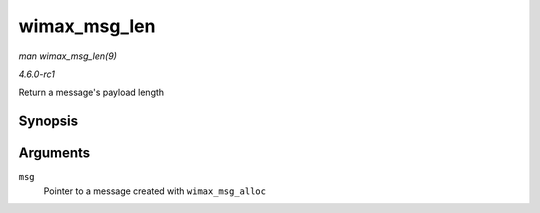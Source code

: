 
.. _API-wimax-msg-len:

=============
wimax_msg_len
=============

*man wimax_msg_len(9)*

*4.6.0-rc1*

Return a message's payload length


Synopsis
========

.. c:function:: ssize_t wimax_msg_len( struct sk_buff * msg )

Arguments
=========

``msg``
    Pointer to a message created with ``wimax_msg_alloc``
